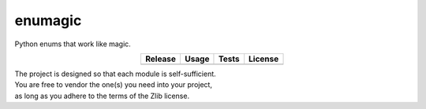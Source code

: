 enumagic
========

Python enums that work like magic.

.. csv-table::
   :align: center
   :header-rows: 1
   :widths: auto

   Release, Usage, Tests, License
   |pypi|, |rtfd|, |test|, |zlib|

.. |pypi| image:: https://img.shields.io/pypi/v/enumagic.svg?logo=python
   :target: https://pypi.org/project/enumagic/
   :alt: PyPI

.. |rtfd| image:: https://img.shields.io/readthedocs/enumagic.svg?logo=read-the-docs
   :target: https://enumagic.readthedocs.io/en/latest/
   :alt: Read the Docs

.. |test| image:: https://img.shields.io/github/actions/workflow/status/ObserverOfTime/enumagic.py/tests.yml?logo=github&label=tests
   :target: https://github.com/ObserverOfTime/enumagic.py/actions/workflows/tests.yml
   :alt: GitHub Actions

.. |zlib| image:: https://img.shields.io/badge/license-zlib-blue.svg?logo=spdx
   :target: https://spdx.org/licenses/Zlib.html#licenseText
   :alt: Zlib License


| The project is designed so that each module is self-sufficient.
| You are free to vendor the one(s) you need into your project,
| as long as you adhere to the terms of the Zlib license.
